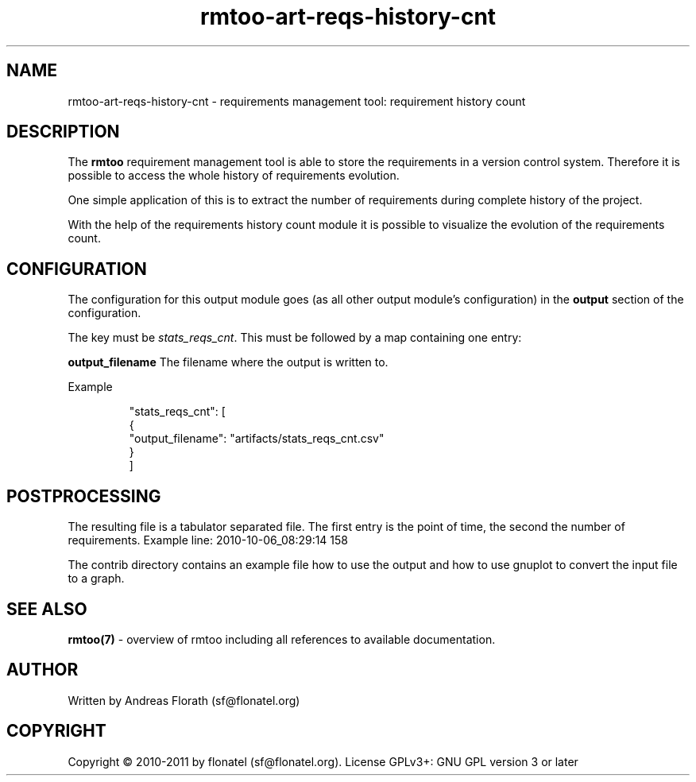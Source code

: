 .\" 
.\" Man page for rmtoo requirement history count graph
.\"
.\" This is free documentation; you can redistribute it and/or
.\" modify it under the terms of the GNU General Public License as
.\" published by the Free Software Foundation; either version 3 of
.\" the License, or (at your option) any later version.
.\"
.\" The GNU General Public License's references to "object code"
.\" and "executables" are to be interpreted as the output of any
.\" document formatting or typesetting system, including
.\" intermediate and printed output.
.\"
.\" This manual is distributed in the hope that it will be useful,
.\" but WITHOUT ANY WARRANTY; without even the implied warranty of
.\" MERCHANTABILITY or FITNESS FOR A PARTICULAR PURPOSE.  See the
.\" GNU General Public License for more details.
.\"
.\" (c) 2010-2011 by flonatel (sf@flonatel.org)
.\"
.TH rmtoo-art-reqs-history-cnt 1 2011-11-21 "User Commands" "Requirements Management"
.SH NAME
rmtoo-art-reqs-history-cnt \- requirements management tool: requirement 
history count
.SH DESCRIPTION
The
.B rmtoo
requirement management tool is able to store the requirements in a
version control system.  Therefore it is possible to access the whole
history of requirements evolution.
.P
One simple application of this is to extract the number of
requirements during complete history of the project.
.P
With the help of the requirements history count module it is possible
to visualize the evolution of the requirements count.
.SH CONFIGURATION
The configuration for this output module goes (as all other output
module's configuration) in the \fBoutput\fR section of the
configuration. 
.P
The key must be \fIstats_reqs_cnt\fR.  This must be
followed by a map containing one entry:
.P
.B output_filename
The filename where the output is written to.
.P
Example
.sp
.RS
.nf
        "stats_reqs_cnt": [
            {
                "output_filename": "artifacts/stats_reqs_cnt.csv"
            }
        ]

.SH POSTPROCESSING
The resulting file is a tabulator separated file. The first entry is
the point of time, the second the number of requirements.
Example line: 2010-10-06_08:29:14 158
.P
The contrib directory contains an example file how to use the output
and how to use gnuplot to convert the input file to a graph.
.SH "SEE ALSO"
.B rmtoo(7)
- overview of rmtoo including all references to available documentation. 
.SH AUTHOR
Written by Andreas Florath (sf@flonatel.org)
.SH COPYRIGHT
Copyright \(co 2010-2011 by flonatel (sf@flonatel.org).
License GPLv3+: GNU GPL version 3 or later


